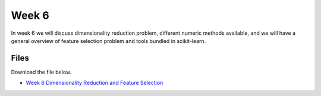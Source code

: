 Week 6
======


In week 6 we will discuss dimensionality reduction problem, different numeric methods available, and we will have a general overview of feature selection problem and tools bundled in scikit-learn.


Files
-----

Download the file below.

* `Week 6 Dimensionality Reduction and Feature Selection  <../week6-notebooks/Wk06-dimensionality-reduction-and-feature-selection.ipynb>`_
